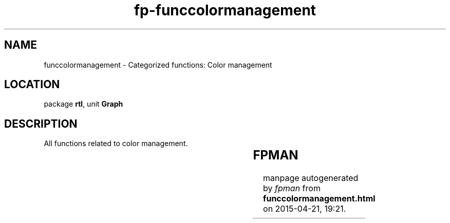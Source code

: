 .\" file autogenerated by fpman
.TH "fp-funccolormanagement" 3 "2014-03-14" "fpman" "Free Pascal Programmer's Manual"
.SH NAME
funccolormanagement - Categorized functions: Color management
.SH LOCATION
package \fBrtl\fR, unit \fBGraph\fR
.SH DESCRIPTION
All functions related to color management.

.TS
ci | ci 
l | l 
l | l 
l | l 
l | l 
l | l 
l | l 
l | l 
l | l 
l | l 
l | l 
l | l 
l | l.
Name	Description	
=
\fBGetBkColor\fR	Get current background color	
_
\fBGetColor\fR	Get current foreground color	
_
\fBGetDefaultPalette\fR	Get default palette entries	
_
\fBGetMaxColor\fR	Get maximum valid color	
_
\fBGetPaletteSize\fR	Get size of palette for current mode	
_
\fBGetPixel\fR	Get color of selected pixel	
_
\fBGetPalette\fR	Get palette entry	
_
\fBSetAllPalette\fR	Set all colors in palette	
_
\fBSetBkColor\fR	Set background color	
_
\fBSetColor\fR	Set foreground color	
_
\fBSetPalette\fR	Set palette entry	
_
\fBSetRGBPalette\fR	Set palette entry with RGB values	
.TE


.SH FPMAN
manpage autogenerated by \fIfpman\fR from \fBfunccolormanagement.html\fR on 2015-04-21, 19:21.

